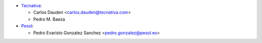 * `Tecnativa <https://www.tecnativa.com>`__:

  * Carlos Dauden <carlos.dauden@tecnativa.com>
  * Pedro M. Baeza

* `Pesol <https://www.pesol.es>`__:

  * Pedro Evaristo Gonzalez Sanchez <pedro.gonzalez@pesol.es>
